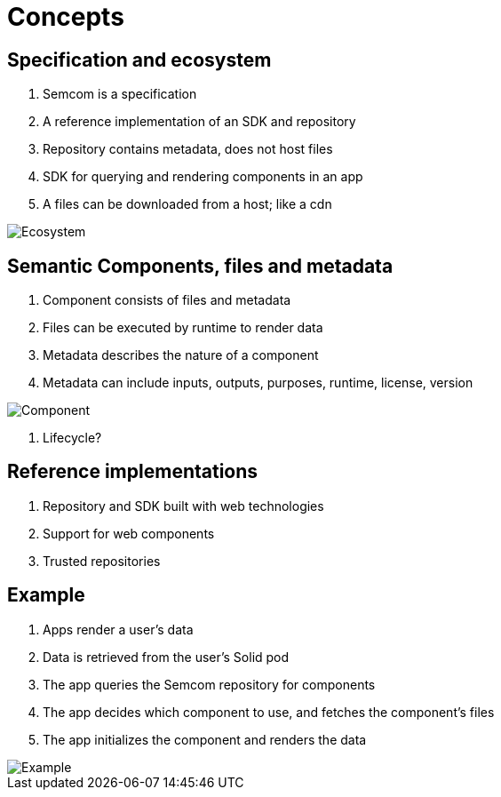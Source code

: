 = Concepts
:description: A description of the data model.
:sectanchors:
:url-repo: https://github.com/digita-ai/semcom
:page-tags: engineering

== Specification and ecosystem

. Semcom is a specification
. A reference implementation of an SDK and repository
. Repository contains metadata, does not host files
. SDK for querying and rendering components in an app
. A files can be downloaded from a host; like a cdn

image::ecosystem.svg[Ecosystem]

== Semantic Components, files and metadata

. Component consists of files and metadata
. Files can be executed by runtime to render data
. Metadata describes the nature of a component
. Metadata can include inputs, outputs, purposes, runtime, license, version

image::component.svg[Component]

. Lifecycle?

== Reference implementations

. Repository and SDK built with web technologies
. Support for web components
. Trusted repositories

== Example

. Apps render a user's data
. Data is retrieved from the user's Solid pod
. The app queries the Semcom repository for components
. The app decides which component to use, and fetches the component's files
. The app initializes the component and renders the data

image::sequence.svg[Example]

